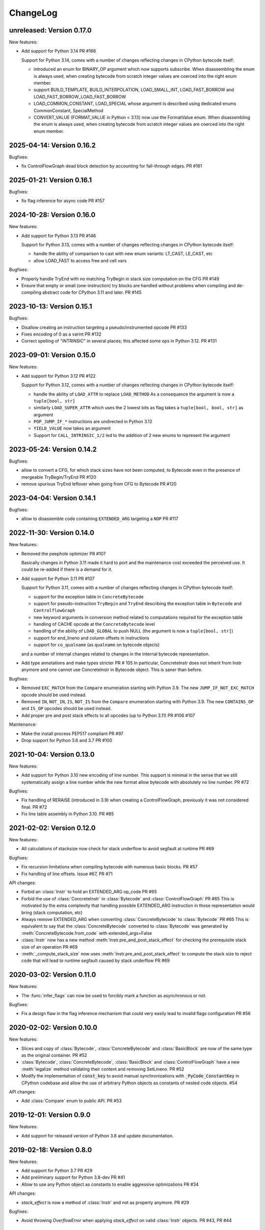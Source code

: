 ChangeLog
=========

unreleased: Version 0.17.0
--------------------------

New features:

- Add support for Python 3.14 PR #166

  Support for Python 3.14, comes with a number of changes reflecting changes in
  CPython bytecode itself:

  - introduced an enum for BINARY_OP argument which now supports subscribe.
    When disassembling the enum is always used, when creating bytecode from
    scratch integer values are coerced into the right enum member.
  - support BUILD_TEMPLATE, BUILD_INTERPOLATION, LOAD_SMALL_INT, LOAD_FAST_BORROW
    and LOAD_FAST_BORROW_LOAD_FAST_BORROW
  - LOAD_COMMON_CONSTANT, LOAD_SPECIAL whose argument is described using dedicated
    enums CommonConstant, SpecialMethod
  - CONVERT_VALUE (FORMAT_VALUE in Python < 3.13) now use the FormatValue enum.
    When disassembling the enum is always used, when creating bytecode from
    scratch integer values are coerced into the right enum member.


2025-04-14: Version 0.16.2
--------------------------

Bugfixes:

- fix ControlFlowGraph dead block detection by accounting for fall-through
  edges. PR #161

2025-01-21: Version 0.16.1
--------------------------

Bugfixes:

- fix flag inference for async code PR #157


2024-10-28: Version 0.16.0
--------------------------

New features:

- Add support for Python 3.13 PR #146

  Support for Python 3.13, comes with a number of changes reflecting changes in
  CPython bytecode itself:

  - handle the ability of comparison to cast with new enum variants:
    LT_CAST, LE_CAST, etc
  - allow LOAD_FAST to access free and cell vars

Bugfixes:

- Properly handle TryEnd with no matching TryBegin in stack size computation on
  the CFG  PR #149
- Ensure that empty or small (one-instruction) try blocks are handled without
  problems when compiling and de-compiling abstract code for CPython 3.11 and
  later. PR #145

2023-10-13: Version 0.15.1
--------------------------

Bugfixes:

- Disallow creating an instruction targeting a pseudo/instrumented opcode PR #133
- Fixes encoding of 0 as a varint PR #132
- Correct spelling of "INTRINSIC" in several places; this affected
  some ops in Python 3.12.  PR #131

2023-09-01: Version 0.15.0
--------------------------

New features:

- Add support for Python 3.12 PR #122

  Support for Python 3.12, comes with a number of changes reflecting changes in
  CPython bytecode itself:

  - handle the ability of ``LOAD_ATTR`` to replace ``LOAD_METHOD``
    As a consequence the argument is now a ``tuple[bool, str]``
  - similarly ``LOAD_SUPER_ATTR`` which uses the 2 lowest bits as flag takes
    a ``tuple[bool, bool, str]`` as argument
  - ``POP_JUMP_IF_*`` instructions are undirected in Python 3.12
  - ``YIELD_VALUE`` now takes an argument
  - Support for ``CALL_INTRINSIC_1/2`` led to the addition of 2 new enums to
    represent the argument

2023-05-24: Version 0.14.2
--------------------------

Bugfixes:

- allow to convert a CFG, for which stack sizes have not been computed, to Bytecode
  even in the presence of mergeable TryBegin/TryEnd  PR #120
- remove spurious TryEnd leftover when going from CFG to Bytecode  PR #120


2023-04-04: Version 0.14.1
--------------------------

Bugfixes:

- allow to disassemble code containing ``EXTENDED_ARG`` targeting a ``NOP`` PR #117


2022-11-30: Version 0.14.0
--------------------------

New features:

- Removed the peephole optimizer  PR #107

  Basically changes in Python 3.11 made it hard to port and the maintenance cost
  exceeded the perceived use. It could be re-added if there is a demand for it.

- Add support for Python 3.11 PR #107

  Support for Python 3.11, comes with a number of changes reflecting changes in
  CPython bytecode itself:

  - support for the exception table in ``ConcreteBytecode``
  - support for pseudo-instruction ``TryBegin`` and ``TryEnd`` describing the
    exception table in ``Bytecode`` and ``ControlflowGraph``
  - new keyword arguments in conversion method related to computations required
    for the exception table
  - handling of CACHE opcode at the ``ConcreteBytecode`` level
  - handling of the ability of ``LOAD_GLOBAL`` to push NULL (the argument is
    now a ``tuple[bool, str]``)
  - support for end_lineno and column offsets in instructions
  - support for ``co_qualname`` (as ``qualname`` on bytecode objects)

  and a number of internal changes related to changes in the internal bytecode
  representation.

- Add type annotations and make types stricter PR # 105
  In particular, ConcreteInstr does not inherit from Instr anymore and one
  cannot use ConcreteInstr in Bytecode object. This is saner than before.

Bugfixes:

- Removed ``EXC_MATCH`` from the ``Compare`` enumeration starting with Python
  3.9. The new ``JUMP_IF_NOT_EXC_MATCH`` opcode should be used instead.

- Removed ``IN``, ``NOT_IN``, ``IS``, ``NOT_IS`` from the ``Compare``
  enumeration starting with Python 3.9. The new ``CONTAINS_OP`` and ``IS_OP``
  opcodes should be used instead.

- Add proper pre and post stack effects to all opcodes (up to Python 3.11)
  PR #106 #107

Maintenance:

- Make the install process PEP517 compliant PR #97
- Drop support for Python 3.6 and 3.7 PR #100


2021-10-04: Version 0.13.0
--------------------------

New features:

- Add support for Python 3.10 new encoding of line number. This support is
  minimal in the sense that we still systematically assign a line number
  while the new format allow bytecode with absolutely no line number. PR #72


Bugfixes:

- Fix handling of RERAISE (introduced in 3.9) when creating a ControlFlowGraph,
  previously it was not considered final. PR #72

- Fix line table assembly in Python 3.10. PR #85


2021-02-02: Version 0.12.0
--------------------------

New features:

- All calculations of stacksize now check for stack underflow to avoid segfault at
  runtime PR #69

Bugfixes:

- Fix recursion limitations when compiling bytecode with numerous basic
  blocks. PR #57
- Fix handling of line offsets. Issue #67, PR #71

API changes:

- Forbid an :class:`Instr` to hold an EXTENDED_ARG op_code PR #65
- Forbid the use of :class:`ConcreteInstr` in :class:`Bytecode` and
  :class:`ControlFlowGraph` PR #65
  This is motivated by the extra complexity that handling possible EXTENDED_ARG
  instruction in those representation would bring (stack computation, etc)
- Always remove EXTENDED_ARG when converting :class:`ConcreteBytecode` to
  :class:`Bytecode` PR #65
  This is equivalent to say that the :class:`ConcreteBytecode` converted to
  :class:`Bytecode` was generated by :meth:`ConcreteBytecode.from_code`
  with extended_args=False
- :class:`Instr` now has a new method :meth:`Instr.pre_and_post_stack_effect`
  for checking the prerequisite stack size of an operation PR #69
- :meth:`_compute_stack_size` now uses :meth:`Instr.pre_and_post_stack_effect`
  to compute the stack size to reject code that will lead to runtime segfault
  caused by stack underflow PR #69


2020-03-02: Version 0.11.0
--------------------------

New features:

- The :func:`infer_flags` can now be used to forcibly mark a function as
  asynchronous or not.

Bugfixes:

- Fix a design flaw in the flag inference mechanism that could very easily
  lead to invalid flags configuration PR #56


2020-02-02: Version 0.10.0
--------------------------

New features:

- Slices and copy of :class:`Bytecode`, :class:`ConcreteBytecode` and
  :class:`BasicBlock` are now  of the same type as the original container. PR #52
- :class:`Bytecode`, :class:`ConcreteBytecode`, :class:`BasicBlock` and
  :class:`ControlFlowGraph` have a new :meth:`legalize` method validating
  their content and removing SetLineno. PR #52
- Modify the implementation of :code:`const_key` to avoid manual
  synchronizations with :code:`_PyCode_ConstantKey` in CPython codebase and
  allow the use of arbitrary Python objects as constants of nested code
  objects. #54

API changes:

- Add :class:`Compare` enum to public API. PR #53


2019-12-01: Version 0.9.0
-------------------------

New features:

- Add support for released version of Python 3.8 and update documentation.


2019-02-18: Version 0.8.0
-------------------------

New features:

- Add support for Python 3.7 PR #29
- Add preliminary support for Python 3.8-dev PR #41
- Allow to use any Python object as constants to enable aggressive
  optimizations PR #34

API changes:

- `stack_effect` is now a method of :class:`Instr` and not as property anymore. PR #29

Bugfixes:

- Avoid throwing `OverflowError` when applying `stack_effect` on valid :class:`Instr`
  objects. PR #43, PR #44


2018-04-15: Version 0.7.0
-------------------------

New features:

- Add `compute_jumps_passes` optional argument to :meth:`Bytecode.to_code` and
  to :meth:`Bytecode.to_concrete_bytecode` to control the number of passes
  performed to compute jump targets. In theory the required number is only
  bounded by the size of the code, but usually the algorithm converges quickly
  (< 10 iterations).

Bugfixes:

- proper handling of `EXTENDED_ARG` without arguments PR #28:

  `EXTENDED_ARG` are once again removed but their presence is recorded to avoid
  having issues with offsets in jumps. Similarly when round tripping code
  through :class:`ConcreteBytecode` the `EXTENDED_ARG` without args are
  preserved while if going through :class:`Bytecode` they are removed.


2018-03-24: Version 0.6
-----------------------

* Add stack depth computation based on control flow graph analysis
* Add higher level flags handling using IntFlags enum and inference function
* Add an instructions argument to ConcreteBytecode, and validate its value
* Do not delete `EXTENDED_ARG` instructions that have no arg


2017-01-05: Version 0.5
-----------------------

* Add the new bytecode format of Python 3.6.
* Remove the ``BaseInstr`` class which became useless. It was replaced
  with the :class:`Instr` class.
* Documentation: Add a comparison with byteplay and codetransformer.
* Remove the BaseIntr class: Instr becomes the new base class.
* Fix PEP 8 issues and check PEP 8 on Travis CI.


2016-04-12: Version 0.4
-----------------------

Peephole optimizer:

* Reenable optimization on ``JUMP_IF_TRUE_OR_POP`` jumping to
  ``POP_JUMP_IF_FALSE <target>``.


2016-03-02: Version 0.3
-----------------------

New features:

- Add :meth:`ControlFlowGraph.get_block_index` method

API changes:

- Rename ``Block`` class to :class:`BasicBlock`
- Rename ``BytecodeBlocks`` class to :class:`ControlFlowGraph`
- Rename ``BaseInstr.op`` to :attr:`BaseInstr.opcode`
- Rename ``BaseBytecode.kw_only_argcount`` attribute to
  :attr:`BaseBytecode.kwonlyargcount`, name closer to the Python code object
  attribute (``co_kwonlyargcount``)
- :class:`Instr` constructor and its :meth:`~BaseInstr.set` method now
  validates the argument type
- Add :class:`Compare` enum, used for ``COMPARE_OP`` argument of :class:`Instr`
- Remove *lineno* parameter from the :meth:`BaseInstr.set` method
- Add :class:`CellVar` and :class:`FreeVar` classes: instructions having
  a cell or free variable now require a :class:`CellVar` or :class:`FreeVar`
  instance rather than a simple string (``str``). This change is required
  to handle correctly code with duplicated variable names in cell and free
  variables.
- :class:`ControlFlowGraph`: remove undocumented ``to_concrete_bytecode()``
  and ``to_code()`` methods

Bugfixes:

- Fix support of :class:`SetLineno`

Peephole optimizer:

- Better code for LOAD_CONST x n + BUILD_LIST + UNPACK_SEQUENCE: rewrite
  LOAD_CONST in the reverse order instead of using ROT_TWO and ROT_THREE.
  This optimization supports more than 3 items.
- Remove JUMP_ABSOLUTE pointing to the following code. It can occur
  after dead code was removed.
- Remove NOP instructions
- Bugfix: catch IndexError when trying to get the next instruction.


2016-02-29: Version 0.2
-----------------------

- Again, the API is deeply reworked.
- The project has now a documentation:
  `bytecode documentation <https://bytecode.readthedocs.io/>`_
- Fix bug #1: support jumps larger than 2^16.
- Add a new bytecode.peephole_opt module: a peephole
  optimizer, code based on peephole optimizer of CPython 3.6 which is
  implemented in C
- Add :func:`dump_bytecode` function to ease debug.
- :class:`Instr`:

  * Add :func:`Instr.is_final` method
  * Add :meth:`Instr.copy` and :meth:`ConcreteInstr.copy` methods
  * :class:`Instr` now uses variable name instead of integer for cell and
    free variables.
  * Rename ``Instr.is_jump`` to :meth:`Instr.has_jump`


- :class:`ConcreteInstr` is now mutable
- Redesign the :class:`BytecodeBlocks` class:

  - :class:`Block` have no more label attribute: jump targets are now
    directly blocks
  - Rename ``BytecodeBlocks.add_label()`` method to
    :meth:`BytecodeBlocks.split_block`
  - Labels are not more allowed in blocks
  - :meth:`BytecodeBlocks.from_bytecode` now splits blocks after final
    instructions (:meth:`Instr.is_final`) and after conditional jumps
    (:meth:`Instr.is_cond_jump`). It helps the peephole optimizer to
    respect the control flow and to remove dead code.

- Rework API to convert bytecode classes:

  - BytecodeBlocks: Remove ``to_concrete_bytecode()`` and ``to_code()``
    methods. Now you first have to convert blocks to bytecode using
    :meth:`~BytecodeBlocks.to_bytecode`.
  - Remove ``Bytecode.to_bytecode_blocks()`` method, replaced with
    :meth:`BytecodeBlocks.from_bytecode`
  - Remove ``ConcreteBytecode.to_concrete_bytecode()`` and
    ``Bytecode.to_bytecode()`` methods which did nothing (return ``self``)

- Fix :class:`ConcreteBytecode` for code with no constant (empty list of
  constants)
- Fix argnames in :meth:`ConcreteBytecode.to_bytecode`: use CO_VARARGS and
  CO_VARKEYWORDS flags to count the number of arguments
- Fix const_key() to compare correctly constants equal but of different types
  and special cases like ``-0.0`` and ``+0.0``


2016-02-26: Version 0.1
-----------------------

- Rewrite completely the API!


2016-02-23: Release 0.0
-----------------------

- First public release
